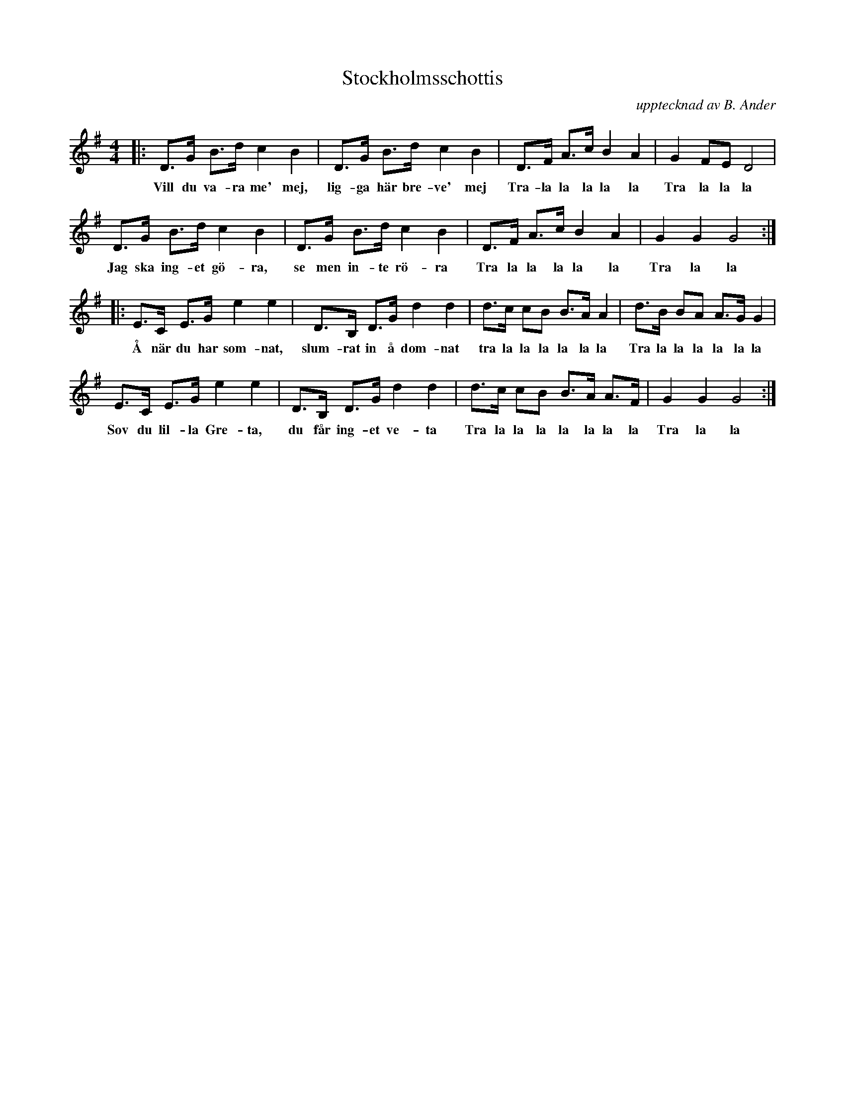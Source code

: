 %%abc-charset utf-8

X:1
T:Stockholmsschottis
C:upptecknad av B. Ander
N:SEL00971 Utskrivet av Stefan Lindén, senaste ändring 140716
R:schottis
S:http://www.stefanlinden.se/L/schottis%20Stockholmsschottis%20m%20vistext.pdf
Z:Till ABCnotation Arne Kjellman 20170518
Q:1/4=142
%%printtempo 0
L:1/8
M:4/4
K:G
|: D>G B>d c2 B2 | D>G B>d c2 B2 | D>F A>c B2 A2 | G2 FE D4 |
w:Vill du va-ra me' mej, lig-ga här bre-ve' mej Tra-la la la la la Tra la la la |
D>G B>d c2 B2 | D>G B>d c2 B2 | D>F A>c B2 A2 | G2 G2 G4 :|
w:Jag ska ing-et gö-ra, se men in-te rö-ra Tra la la la la la Tra la la |
|: E>C E>G e2 e2 | D>B, D>G d2 d2 | d>c cB B>A A2 | d>B BA A>G G2 |
w:Å när du har som-nat, slum-rat in å dom-nat tra la la la la la la Tra la la la la la la |
E>C E>G e2 e2 | D>B, D>G d2 d2 | d>c cB B>A A>F | G2 G2 G4 :|
w:Sov du lil-la Gre-ta, du får ing-et ve-ta Tra la la la la la la la Tra la la |

